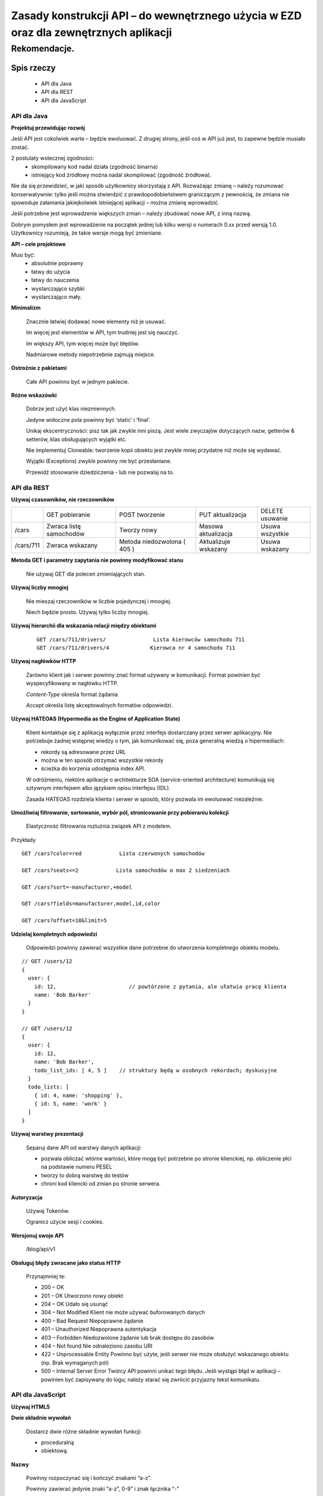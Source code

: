 ﻿Zasady konstrukcji API – do wewnętrznego użycia w EZD oraz dla zewnętrznych aplikacji
=====================================================================================

Rekomendacje.
>>>>>>>>>>>>>






Spis rzeczy
'''''''''''''

 - API dla Java
 - API dla REST
 - API dla JavaScript







API dla Java
------------

**Projektuj przewidując rozwój**

Jeśli API jest cokolwiek warte – będzie ewoluować.   Z drugiej strony, jeśli coś w API już jest, to zapewne będzie musiało zostać.

2 postulaty wstecznej zgodności:
 - skompilowany kod nadal działa (zgodność binarna)
 - istniejący kod źródłowy można nadal skompilować (zgodność źródłowa).

Nie da się przewidzieć, w jaki sposób użytkownicy skorzystają z API.
Rozważając zmianę – należy rozumować konserwatywnie: tylko jeśli można stwierdzić z prawdopodobieństwem graniczącym z pewnością, że zmiana nie spowoduje załamania jakiejkolwiek istniejącej aplikacji – można zmianę wprowadzić.

Jeśli potrzebne jest wprowadzenie większych zmian – należy zbudować nowe API, z inną nazwą.

Dobrym pomysłem jest wprowadzenie na początek jednej lub kilku wersji o numerach 0.xx przed wersją 1.0. Użytkownicy rozumieją, że takie wersje mogą być zmieniane.

**API – cele projektowe**

Musi być:
 - absolutnie poprawny
 - łatwy do użycia
 - łatwy do nauczenia
 - wystarczająco szybki
 - wystarczająco mały.

**Minimalizm**

 Znacznie łatwiej dodawać nowe elementy niż je usuwać.

 Im więcej jest elementów w API, tym trudniej jest się nauczyć.

 Im większy API, tym więcej może być błędów.

 Nadmiarowe metody niepotrzebnie zajmują miejsce.

**Ostrożnie z pakietami**

   Całe API powinno być w jednym pakiecie.

**Różne wskazówki**

 Dobrze jest użyć klas niezmiennych.

 Jedyne widoczne pola powinny być ‘static’ i ‘final’.

 Unikaj ekscentryczności: pisz tak jak zwykle inni piszą. Jest wiele zwyczajów dotyczących nazw, getterów & setterów, klas obsługujących wyjątki etc.

 Nie implementuj Cloneable: tworzenie kopii obiektu jest zwykle mniej przydatne niż może się wydawać.

 Wyjątki (Exceptions) zwykle powinny nie być przesłaniane.

 Przewidź stosowanie dziedziczenia - lub nie pozwalaj na to.



API dla REST
------------


**Używaj czasowników, nie rzeczowników**

+-----------+---------------+--------------+--------------+-----------+	                        
|           | GET           | POST         | PUT          | DELETE    |
|           | pobieranie    | tworzenie    | aktualizacja | usuwanie  |
+-----------+---------------+--------------+--------------+-----------+
| /cars     | Zwraca listę  | Tworzy       | Masowa       | Usuwa     |
|           | samochodów    | nowy         | aktualizacja | wszystkie |
+-----------+---------------+--------------+--------------+-----------+	                        
| /cars/711 | Zwraca        | Metoda       | Aktualizuje  | Usuwa     |
|           | wskazany      | niedozwolona | wskazany     | wskazany  |
|           |               | ( 405 )      |              |           |
+-----------+---------------+--------------+--------------+-----------+	                        


**Metoda GET i parametry zapytania nie powinny modyfikować stanu**

  Nie używaj GET dla poleceń zmieniających stan.

**Używaj liczby mnogiej**

  Nie mieszaj rzeczowników w liczbie pojedynczej i mnogiej.

  Niech będzie prosto. Używaj tylko liczby mnogiej.

**Używaj hierarchii dla wskazania relacji między obiektami**

 ::

   GET /cars/711/drivers/               Lista kierowców samochodu 711
   GET /cars/711/drivers/4             Kierowca nr 4 samochodu 711

**Używaj nagłówków HTTP**

   Zarówno klient jak i serwer powinny znać format używany w komunikacji. Format powinien być wyspecyfikowany w nagłówku HTTP.

   *Content-Type*    określa format żądania

   *Accept*              określa listę akceptowalnych formatów odpowiedzi.

**Używaj HATEOAS (Hypermedia as the Engine of Application State)**

 Klient kontaktuje się z aplikacją wyłącznie przez interfejs dostarczany przez serwer aplikacyjny.
 Nie potrzebuje żadnej wstępnej wiedzy o tym, jak komunikować się, poza generalną wiedzą o hipermediach:

 - rekordy są adresowane przez URL
 - można w ten sposób otrzymać wszystkie rekordy
 - ścieżka do korzenia udostępnia index API.

 W odróżnieniu, niektóre aplikacje o architekturze SOA (service-oriented architecture) komunikują się sztywnym interfejsem albo
 językiem opisu interfejsu (IDL).

 Zasada HATEOAS rozdziela klienta i serwer w sposób, który pozwala im ewoluować niezależnie.

**Umożliwiaj filtrowanie, sortowanie, wybór pól, stronicowanie przy pobieraniu kolekcji**

  Elastyczność filtrowania rozluźnia związek API z modelem.


Przykłady

::

   GET /cars?color=red            Lista czerwonych samochodów

   GET /cars?seats<=2            Lista samochodów o max 2 siedzeniach

   GET /cars?sort=-manufacturer,+model

   GET /cars?fields=manufacturer,model,id,color

   GET /cars?offset=10&limit=5

**Udzielaj kompletnych odpowiedzi**

 Odpowiedzi powinny zawierać wszystkie dane potrzebne do utworzenia kompletnego obiektu modelu.

::

   // GET /users/12
   {
     user: {
       id: 12,                       // powtórzone z pytania, ale ułatwia pracę klienta
       name: 'Bob Barker'
     }
   }

   // GET /users/12
   {
     user: {
       id: 12,
       name: 'Bob Barker',
       todo_list_ids: [ 4, 5 ]    // struktury będą w osobnych rekordach; dyskusyjne
     }
     todo_lists: [
       { id: 4, name: 'shopping' },
       { id: 5, name: 'work' }
     ]
   }

**Używaj warstwy prezentacji**

 Separuj dane API od warstwy danych aplikacji:

 - pozwala obliczać wtórne wartości, które mogą być potrzebne po stronie klienckiej, np. obliczenie płci na podstawie numeru PESEL
 - tworzy to dobrą warstwę do testów
 - chroni kod kliencki od zmian po stronie serwera.

**Autoryzacja**

 Używaj Tokenów.

 Ogranicz użycie sesji i cookies.


**Wersjonuj swoje API**

   /blog/api/v1

**Obsługuj błędy zwracane jako status HTTP**

 Przynajmniej te:

 -  200 – OK
 -  201 – OK                             Utworzono nowy obiekt
 -  204 – OK                             Udało się usunąć
 -  304 – Not Modified               Klient nie może używać buforowanych danych
 -  400 – Bad Request               Niepoprawne żądanie
 -  401 – Unauthorized               Niepoprawna autentykacja
 -  403 – Forbidden                   Niedozwolone żądanie lub brak dostępu do zasobów
 -  404 – Not found                    Nie odnaleziono zasobu URI
 -  422 – Unprocessable Entity   Powinno być użyte, jeśli serwer nie może obsłużyć wskazanego obiektu (np. Brak wymaganych pól)
 -  500 – Internal Server Error  Twórcy API powinni unikać tego błędu. Jeśli wystąpi błąd w aplikacji – powinien być zapisywany do logu; należy starać się zwrócić przyjazny tekst komunikatu.





API dla JavaScript
------------------

**Używaj HTML5**

**Dwie składnie wywołań**

 Dostarcz dwie różne składnie wywołań funkcji:

 - proceduralną
 - obiektową.

**Nazwy**

   Powinny rozpoczynać się i kończyć znakami “a-z”.

   Powinny zawierać jedynie znaki “a-z”, 0-9” i znak łącznika “-”








Wybrane dokumenty w Internecie
------------------------------

http://www.artima.com/weblogs/viewpost.jsp?thread=142428

http://jsonapi.org/recommendations/

https://madhatted.com/2013/3/19/suggested-rest-api-practices

http://blog.mwaysolutions.com/2014/06/05/10-best-practices-for-better-restful-api/

https://developers.google.com/youtube/iframe_api_reference

